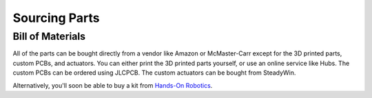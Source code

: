 
Sourcing Parts
==================


Bill of Materials
-------------------

.. raw:: html

        <a href="https://docs.google.com/spreadsheets/d/1e6Hyhc8V6_9mfPMaPCI1v3W4uGBJp4r0xIzH3rUtAeI/edit?usp=sharing" target="_blank" style="font-size: 1.2em; font-weight: bold; color: #E53E3E; background-color: #FED7D7; padding: 10px 15px; border-radius: 5px; text-decoration: none; display: inline-block; margin: 10px 0;">📝 Open bill of materials in new tab 📝</a>


All of the parts can be bought directly from a vendor like 
Amazon or McMaster-Carr except for the 3D printed parts, custom PCBs, and actuators. 
You can either print the 3D printed parts yourself, or use an online service like Hubs.
The custom PCBs can be ordered using JLCPCB.
The custom actuators can be bought from SteadyWin.

Alternatively, you'll soon be able to buy a kit from `Hands-On Robotics <https://handsonrobotics.org/>`_. 
